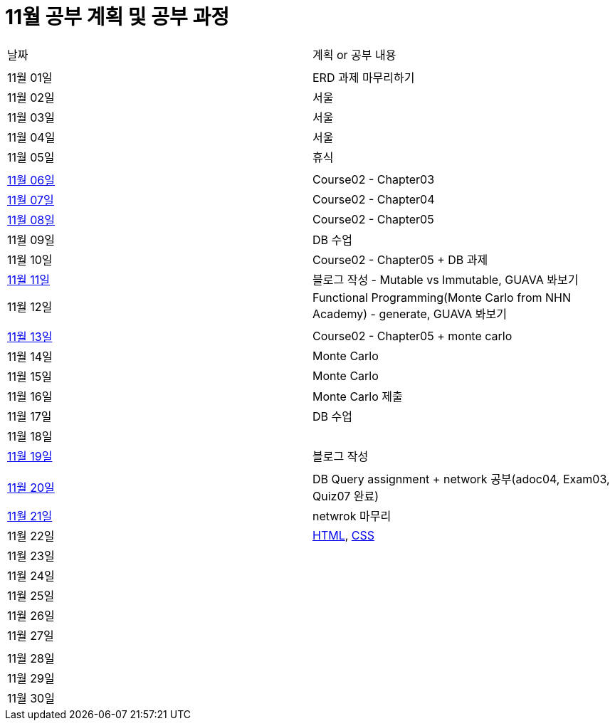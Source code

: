 # 11월 공부 계획 및 공부 과정

[cols = "^,^"]
|===
| 날짜 | 계획 or 공부 내용
|  |
| 11월 01일 | ERD 과제 마무리하기
| 11월 02일 | 서울
| 11월 03일 | 서울
| 11월 04일 | 서울
| 11월 05일 | 휴식
||
| https://github.com/Imheroman/NHN-Study/tree/young/src/main/java/course2/chapter3[11월 06일] | Course02 - Chapter03
| https://github.com/Imheroman/NHN-Study/tree/young/src/main/java/course2/chapter4[11월 07일] | Course02 - Chapter04
| https://github.com/Imheroman/NHN-Study/tree/young/src/main/java/course2/chapter5[11월 08일] | Course02 - Chapter05
| 11월 09일 | DB 수업
| 11월 10일 | Course02 - Chapter05 + DB 과제
| https://28-dd.tistory.com/8[11월 11일] | 블로그 작성 - Mutable vs Immutable, GUAVA 봐보기
| 11월 12일 | Functional Programming(Monte Carlo from NHN Academy) - generate, GUAVA 봐보기
||
| https://github.com/Imheroman/NHN-Study/tree/young/src/main/java/course2/chapter5[11월 13일] | Course02 - Chapter05 + monte carlo
| 11월 14일 | Monte Carlo
| 11월 15일 | Monte Carlo
| 11월 16일 | Monte Carlo 제출
| 11월 17일 | DB 수업
| 11월 18일 |
| https://28-dd.tistory.com/9[11월 19일] | 블로그 작성
||
| https://github.com/Imheroman/NHN-Study/tree/young/src/main/java/networking[11월 20일] | DB Query assignment + network 공부(adoc04, Exam03, Quiz07 완료)
| https://github.com/Imheroman/NHN-Study/tree/young/src/main/java/networking[11월 21일] | netwrok 마무리
| 11월 22일 | https://github.com/Imheroman/NHN-Study/tree/young/src/main/java/front/html[HTML], https://github.com/Imheroman/NHN-Study/tree/young/src/main/java/front/css[CSS]
| 11월 23일 |
| 11월 24일 |
| 11월 25일 |
| 11월 26일 |
| 11월 27일 |
||
| 11월 28일 |
| 11월 29일 |
| 11월 30일 |
|===
